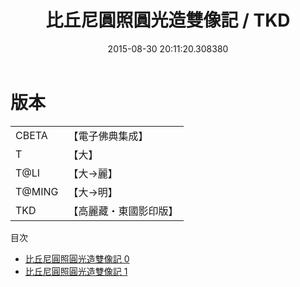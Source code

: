 #+TITLE: 比丘尼圓照圓光造雙像記 / TKD

#+DATE: 2015-08-30 20:11:20.308380
* 版本
 |     CBETA|【電子佛典集成】|
 |         T|【大】     |
 |      T@LI|【大→麗】   |
 |    T@MING|【大→明】   |
 |       TKD|【高麗藏・東國影印版】|
目次
 - [[file:KR6i0154_000.txt][比丘尼圓照圓光造雙像記 0]]
 - [[file:KR6i0154_001.txt][比丘尼圓照圓光造雙像記 1]]
